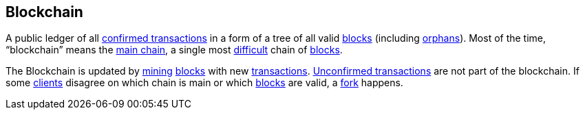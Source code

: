 == Blockchain

A public ledger of all link:../c/Confirmed_Transaction.asciidoc[confirmed transactions] in a form of a tree of all valid link:../b/Block.asciidoc[blocks] (including link:../o/Orphan.asciidoc[orphans]). Most of the time, “blockchain” means the link:../m/Main_Chain.asciidoc[main chain], a single most link:../d/Difficulty.asciidoc[difficult] chain of link:../b/Block.asciidoc[blocks].

The Blockchain is updated by link:../m/Mining.asciidoc[mining] link:../b/Block.asciidoc[blocks] with new link:../t/Transaction.asciidoc[transactions]. link:../u/Unconfirmed_Transaction.asciidoc[Unconfirmed transactions] are not part of the blockchain. If some link:../c/Client.asciidoc[clients] disagree on which chain is main or which link:../b/Block.asciidoc[blocks] are valid, a link:../f/Fork.asciidoc[fork] happens.